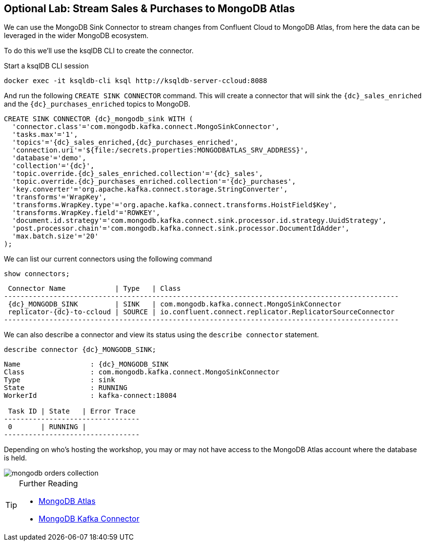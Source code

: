 == Optional Lab: Stream Sales & Purchases to MongoDB Atlas

We can use the MongoDB Sink Connector to stream changes from Confluent Cloud to MongoDB Atlas, from here the data can be leveraged in the wider MongoDB ecosystem.

To do this we'll use the ksqlDB CLI to create the connector.

Start a ksqlDB CLI session
[source,bash,subs=attributes]
----
docker exec -it ksqldb-cli ksql http://ksqldb-server-ccloud:8088
----

And run the following `CREATE SINK CONNECTOR` command. This will create a connector that will sink the `{dc}_sales_enriched` and the `{dc}_purchases_enriched` topics to MongoDB.

[source,bash,subs=attributes]
----
CREATE SINK CONNECTOR {dc}_mongodb_sink WITH (
  'connector.class'='com.mongodb.kafka.connect.MongoSinkConnector',
  'tasks.max'='1',
  'topics'='{dc}_sales_enriched,{dc}_purchases_enriched',
  'connection.uri'='${file:/secrets.properties:MONGODBATLAS_SRV_ADDRESS}',
  'database'='demo',
  'collection'='{dc}',
  'topic.override.{dc}_sales_enriched.collection'='{dc}_sales',
  'topic.override.{dc}_purchases_enriched.collection'='{dc}_purchases',
  'key.converter'='org.apache.kafka.connect.storage.StringConverter',
  'transforms'='WrapKey',
  'transforms.WrapKey.type'='org.apache.kafka.connect.transforms.HoistField$Key',
  'transforms.WrapKey.field'='ROWKEY',
  'document.id.strategy'='com.mongodb.kafka.connect.sink.processor.id.strategy.UuidStrategy',
  'post.processor.chain'='com.mongodb.kafka.connect.sink.processor.DocumentIdAdder',
  'max.batch.size'='20'
);

----

We can list our current connectors using the following command

[source,bash,subs=attributes]
----
show connectors;
----

[source,bash,subs=attributes]
----
 Connector Name            | Type   | Class
------------------------------------------------------------------------------------------------
 {dc}_MONGODB_SINK         | SINK   | com.mongodb.kafka.connect.MongoSinkConnector
 replicator-{dc}-to-ccloud | SOURCE | io.confluent.connect.replicator.ReplicatorSourceConnector
------------------------------------------------------------------------------------------------
----

We can also describe a connector and view its status using the `describe connector` statement.

[source,bash,subs=attributes]
----
describe connector {dc}_MONGODB_SINK;
----
[source,bash,subs=attributes]
----
Name                 : {dc}_MONGODB_SINK
Class                : com.mongodb.kafka.connect.MongoSinkConnector
Type                 : sink
State                : RUNNING
WorkerId             : kafka-connect:18084

 Task ID | State   | Error Trace
---------------------------------
 0       | RUNNING |
---------------------------------
----

Depending on who's hosting the workshop, you may or may not have access to the MongoDB Atlas account where the database is held.

image::./images/mongodb-orders-collection.png[]

.Further Reading
[TIP]
====
* link:https://www.mongodb.com/cloud/atlas[MongoDB Atlas]
* link:https://github.com/mongodb/mongo-kafka[MongoDB Kafka Connector]
====